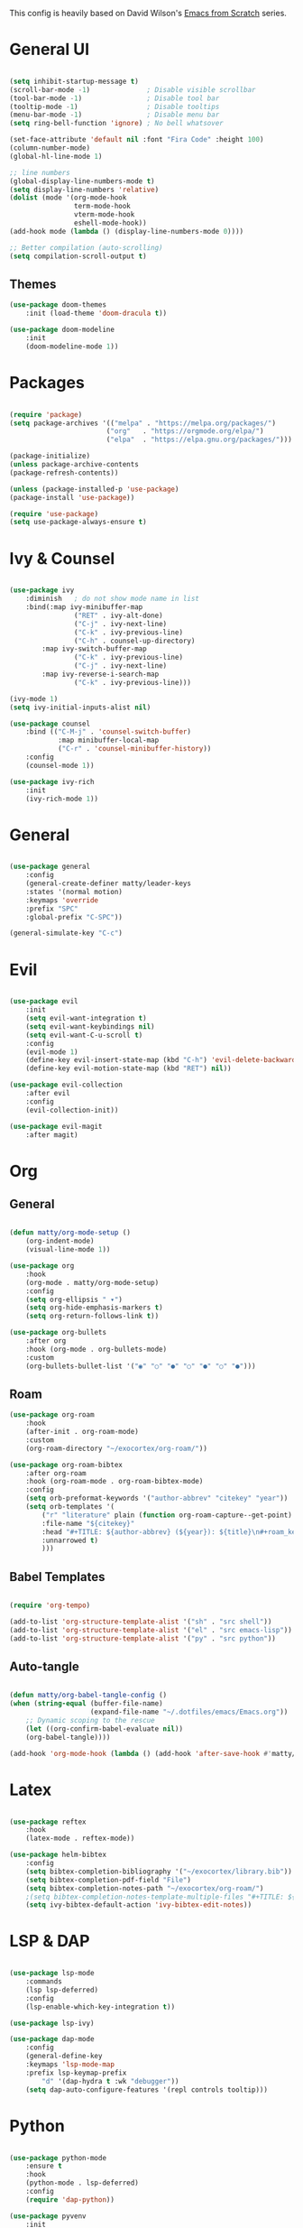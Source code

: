 #+TITLE Emacs configuration
#+PROPERTY: header-args:emacs-lisp :tangle ./init.el


This config is heavily based on David Wilson's [[https://github.com/daviwil/emacs-from-scratch][Emacs from Scratch]] series.

* General UI
#+begin_src emacs-lisp

(setq inhibit-startup-message t)
(scroll-bar-mode -1)              ; Disable visible scrollbar
(tool-bar-mode -1)                ; Disable tool bar
(tooltip-mode -1)                 ; Disable tooltips
(menu-bar-mode -1)                ; Disable menu bar
(setq ring-bell-function 'ignore) ; No bell whatsover

(set-face-attribute 'default nil :font "Fira Code" :height 100)
(column-number-mode)
(global-hl-line-mode 1)

;; line numbers
(global-display-line-numbers-mode t)
(setq display-line-numbers 'relative)
(dolist (mode '(org-mode-hook
                term-mode-hook
                vterm-mode-hook
                eshell-mode-hook))
(add-hook mode (lambda () (display-line-numbers-mode 0))))

;; Better compilation (auto-scrolling)
(setq compilation-scroll-output t)

#+end_src

** Themes
#+begin_src emacs-lisp
(use-package doom-themes
    :init (load-theme 'doom-dracula t))

(use-package doom-modeline
    :init
    (doom-modeline-mode 1))
#+end_src
* Packages
#+begin_src emacs-lisp

(require 'package)
(setq package-archives '(("melpa" . "https://melpa.org/packages/")
                        ("org"   . "https://orgmode.org/elpa/")
                        ("elpa"  . "https://elpa.gnu.org/packages/")))

(package-initialize)
(unless package-archive-contents
(package-refresh-contents))

(unless (package-installed-p 'use-package)
(package-install 'use-package))

(require 'use-package)
(setq use-package-always-ensure t)

#+end_src
* Ivy & Counsel
#+begin_src emacs-lisp

(use-package ivy
    :diminish   ; do not show mode name in list
    :bind(:map ivy-minibuffer-map
                ("RET" . ivy-alt-done)
                ("C-j" . ivy-next-line)
                ("C-k" . ivy-previous-line)
                ("C-h" . counsel-up-directory)
        :map ivy-switch-buffer-map
                ("C-k" . ivy-previous-line)
                ("C-j" . ivy-next-line)
        :map ivy-reverse-i-search-map
                ("C-k" . ivy-previous-line)))

(ivy-mode 1)
(setq ivy-initial-inputs-alist nil)

(use-package counsel
    :bind (("C-M-j" . 'counsel-switch-buffer)
            :map minibuffer-local-map
            ("C-r" . 'counsel-minibuffer-history))
    :config
    (counsel-mode 1))

(use-package ivy-rich
    :init
    (ivy-rich-mode 1))

#+end_src
* General
#+begin_src emacs-lisp

(use-package general
    :config
    (general-create-definer matty/leader-keys
    :states '(normal motion)
    :keymaps 'override
    :prefix "SPC"
    :global-prefix "C-SPC"))

(general-simulate-key "C-c")

#+end_src
* Evil
#+begin_src emacs-lisp

(use-package evil
    :init
    (setq evil-want-integration t)
    (setq evil-want-keybindings nil)
    (setq evil-want-C-u-scroll t)
    :config
    (evil-mode 1)
    (define-key evil-insert-state-map (kbd "C-h") 'evil-delete-backward-char-and-join)
    (define-key evil-motion-state-map (kbd "RET") nil))

(use-package evil-collection
    :after evil
    :config
    (evil-collection-init))

(use-package evil-magit
    :after magit)

#+end_src
* Org
** General
#+begin_src emacs-lisp

(defun matty/org-mode-setup ()
    (org-indent-mode)
    (visual-line-mode 1))

(use-package org
    :hook
    (org-mode . matty/org-mode-setup)
    :config
    (setq org-ellipsis " ▾")
    (setq org-hide-emphasis-markers t)
    (setq org-return-follows-link t))

(use-package org-bullets
    :after org
    :hook (org-mode . org-bullets-mode)
    :custom
    (org-bullets-bullet-list '("◉" "○" "●" "○" "●" "○" "●")))

#+end_src
** Roam
#+begin_src emacs-lisp
(use-package org-roam
    :hook
    (after-init . org-roam-mode)
    :custom
    (org-roam-directory "~/exocortex/org-roam/"))

(use-package org-roam-bibtex
    :after org-roam
    :hook (org-roam-mode . org-roam-bibtex-mode)
    :config
    (setq orb-preformat-keywords '("author-abbrev" "citekey" "year"))
    (setq orb-templates '(
        ("r" "literature" plain (function org-roam-capture--get-point) ""
        :file-name "${citekey}"
        :head "#+TITLE: ${author-abbrev} (${year}): ${title}\n#+roam_key: ${ref}\n#+roam_tags: literature"
        :unnarrowed t)
        )))
#+end_src
** Babel Templates
#+begin_src emacs-lisp

(require 'org-tempo)

(add-to-list 'org-structure-template-alist '("sh" . "src shell"))
(add-to-list 'org-structure-template-alist '("el" . "src emacs-lisp"))
(add-to-list 'org-structure-template-alist '("py" . "src python"))

#+end_src
** Auto-tangle
#+begin_src emacs-lisp

(defun matty/org-babel-tangle-config ()
(when (string-equal (buffer-file-name)
                    (expand-file-name "~/.dotfiles/emacs/Emacs.org"))
    ;; Dynamic scoping to the rescue
    (let ((org-confirm-babel-evaluate nil))
    (org-babel-tangle))))

(add-hook 'org-mode-hook (lambda () (add-hook 'after-save-hook #'matty/org-babel-tangle-config)))

#+end_src
* Latex
#+begin_src emacs-lisp

(use-package reftex
    :hook
    (latex-mode . reftex-mode))

(use-package helm-bibtex
    :config
    (setq bibtex-completion-bibliography '("~/exocortex/library.bib"))
    (setq bibtex-completion-pdf-field "File")
    (setq bibtex-completion-notes-path "~/exocortex/org-roam/")
    ;(setq bibtex-completion-notes-template-multiple-files "#+TITLE: ${author-abbrev} (${year}): ${title}\n#+ROAM_KEY: ${citekey}\n")
    (setq ivy-bibtex-default-action 'ivy-bibtex-edit-notes))

#+end_src
* LSP & DAP
#+begin_src emacs-lisp

(use-package lsp-mode
    :commands
    (lsp lsp-deferred)
    :config
    (lsp-enable-which-key-integration t))

(use-package lsp-ivy)

(use-package dap-mode
    :config
    (general-define-key
    :keymaps 'lsp-mode-map
    :prefix lsp-keymap-prefix
        "d" '(dap-hydra t :wk "debugger"))
    (setq dap-auto-configure-features '(repl controls tooltip)))

#+end_src
* Python
#+begin_src emacs-lisp

(use-package python-mode
    :ensure t
    :hook
    (python-mode . lsp-deferred)
    :config
    (require 'dap-python))

(use-package pyvenv
    :init
    (setenv "WORKON_HOME" "~/.miniconda3/envs")
    :config
    (pyvenv-mode t))

#+end_src
* Completion
#+begin_src emacs-lisp

(use-package company
    :after lsp-mode
    :hook 
    (lsp-mode . company-mode)
    :bind (:map company-active-map
            ("<tab>" . company-complete-selection)
            ("C-k" . company-select-previous)
            ("C-j" . company-select-next))
        (:map lsp-mode-map
            ("<tab>" . company-indent-or-complete-common))
    :custom
    (company-minimum-prefix-length 1)
    (company-idle-delay 0.0))

(use-package company-box
    :hook (company-mode . company-box-mode))

#+end_src
* Project management
#+begin_src emacs-lisp

(use-package projectile
    :diminish projectile-mode
    :config (projectile-mode)
    :bind-keymap
    ("C-c p" . projectile-command-map)
    :init
    (when (file-directory-p "~/code")
    (setq projectile-project-search-path '("~/code"))))

(use-package counsel-projectile
    :config
    (counsel-projectile-mode))

;; git
(use-package magit
    :custom
    (magit-display-buffer-function #'magit-display-buffer-same-window-except-diff-v1))


(use-package git-gutter)
    (global-git-gutter-mode +1)

#+end_src
* Whichkey & Keybindings
#+begin_src emacs-lisp
(use-package which-key
    :init (which-key-mode)
    :diminish which-key-mode
    :config
    (setq which-key-idle-delay 0.3))

(matty/leader-keys
    "SPC" '(counsel-M-x :which-key "M-x")

    "b" '(:ignore t :which-key "buffers")
    "bb" '(counsel-switch-buffer :which-key "switch buffers")
    "bs" '(counsel-switch-to-shell-buffer :which-key "shell buffer")
    "bp" '(previous-buffer :which-key "previous buffer")
    "bd" '(kill-this-buffer :which-key "delete buffer")

    "p" '(projectile-command-map :which-key "projectile")
    "/" '(comment-or-uncomment-region :which-key "comment")

    "g" '(magit-status :which-key "git")

    "w" '(evil-window-map :which-key "window")

    "f" '(:ignore t :which-key "files")
    "ff" '(counsel-find-file :which-key "find file")
    "fr" '(vc-rename-file :which-key "rename file")

    "m" '(general-simulate-C-c :which-key "major")

    "d" '(:ignore t :which-key "dap")
    "dd" '(dap-debug :which-key "start debugging")
    "ds" '(dap-disconnect :which-key "stop debugging")
    "dl" '(dap-debug-last :which-key "debug last config")
    "db" '(dap-breakpoint-toggle :which-key "toggle breakpoint")
    "dh" '(dap-hydra :which-key "hydra")
    "dB" '(dap-ui-breakpoints-list :which-key "list breakpoints")
    "dn" '(dap-next :which-key "next")
    "dc" '(dap-continue :which-key "continue")
    "di" '(dap-step-in :which-key "step in")
    "do" '(dap-step-out :which-key "step out")

    "r" '(:ignore t :which-key "research")
    "rb" '(ivy-bibtex :which-key "search bibliography")
    "rf" '(org-roam-find-file :which-key "find note")
    "ri" '(org-roam-insert :which-key "insert note")
    "ra" '(org-roam-alias-add :which-key "add alias")
    "rt" '(org-roam-buffer-toggle-display :which-key "toggle backlinks")
    "rc" '(org-roam-capture :which-key "capture note")

    "l" '(:ignore t :which-key "lsp")
    "ll" '(lsp :which-key "start lsp")
    "lr" '(lsp-find-references :which-key "find references")
    "ld" '(lsp-find-definition :which-key "find definition"))

#+end_src
* Misc
#+begin_src emacs-lisp

; Put backups in certain directories
(setq backup-directory-alist `(("." . "~/.emacs_saves")))

; Make ESC quit prompts
(global-set-key (kbd "<escape>") 'keyboard-escape-quit)

;; Put this stuff in separate file
(setq custom-file "~/.emacs.d/custom.el")
(load custom-file)

(use-package rainbow-delimiters
    :hook
    (prog-mode . rainbow-delimiters-mode))

(use-package dired
    :ensure nil
    :commands (dired dired-jump)
    :custom ((dired-listing-switches "-agho --group-directories-first"))
    :config
    (evil-collection-define-key 'normal 'dired-mode-map
        "h" 'dired-up-directory
        "l" 'dired-find-file))

(use-package vterm
    :commands vterm
    :config
    (setq vterm-shell "zsh")                       ;; Set this to customize the shell to launch
    (setq vterm-max-scrollback 10000))
    (add-hook 'vterm-mode-hook (lambda ()
    (setq-local global-hl-line-mode nil)))

#+end_src
